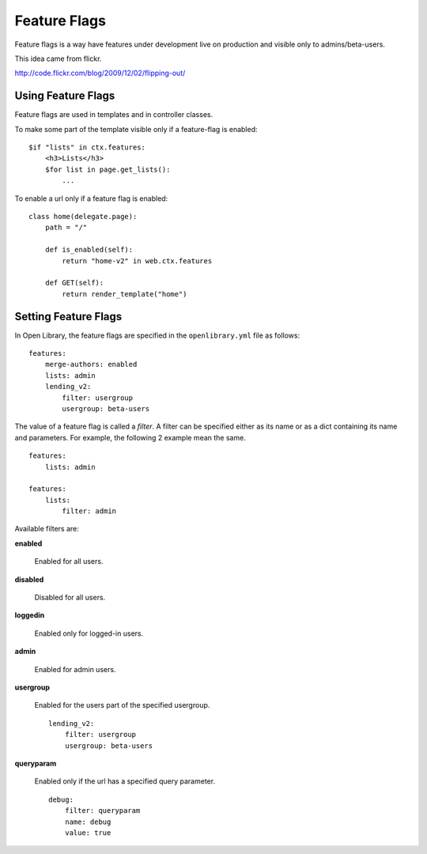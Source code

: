 Feature Flags
=============

Feature flags is a way have features under development live on production and visible only to admins/beta-users.

This idea came from flickr.

http://code.flickr.com/blog/2009/12/02/flipping-out/

Using Feature Flags
-------------------

Feature flags are used in templates and in controller classes.

To make some part of the template visible only if a feature-flag is enabled::

    $if "lists" in ctx.features:
        <h3>Lists</h3>
        $for list in page.get_lists():
            ...
            
To enable a url only if a feature flag is enabled::

    class home(delegate.page):
        path = "/"
        
        def is_enabled(self):
            return "home-v2" in web.ctx.features
        
        def GET(self):
            return render_template("home")
            

Setting Feature Flags
---------------------

In Open Library, the feature flags are specified in the ``openlibrary.yml`` file as follows::

    features:
        merge-authors: enabled
        lists: admin
        lending_v2: 
            filter: usergroup
            usergroup: beta-users

The value of a feature flag is called a *filter*. A filter can be specified either as its name or as a dict containing its name and parameters. 
For example, the following 2 example mean the same. ::

    features: 
        lists: admin
        
    features:
        lists:
            filter: admin

Available filters are:

**enabled**

    Enabled for all users.

**disabled**

    Disabled for all users.

**loggedin**

    Enabled only for logged-in users.

**admin**

    Enabled for admin users.
    
**usergroup**

    Enabled for the users part of the specified usergroup. ::
    
        lending_v2: 
            filter: usergroup
            usergroup: beta-users
    
**queryparam**

    Enabled only if the url has a specified query parameter. ::
    
        debug:
            filter: queryparam
            name: debug
            value: true